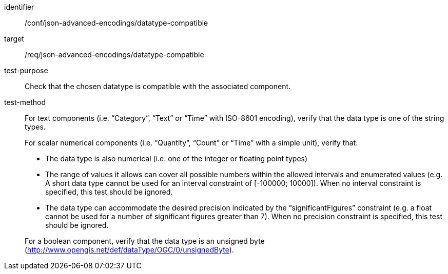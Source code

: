 [abstract_test]
====
[%metadata]
identifier:: /conf/json-advanced-encodings/datatype-compatible
target:: /req/json-advanced-encodings/datatype-compatible

test-purpose:: Check that the chosen datatype is compatible with the associated component.

test-method::
+
--
For text components (i.e. “Category”, “Text” or “Time” with ISO-8601 encoding), verify that the data type is one of the string types.

For scalar numerical components (i.e. “Quantity”, “Count” or “Time” with a simple unit), verify that:

- The data type is also numerical (i.e. one of the integer or floating point types)
- The range of values it allows can cover all possible numbers within the allowed intervals and enumerated values (e.g. A short data type cannot be used for an interval constraint of [-100000; 10000]). When no interval constraint is specified, this test should be ignored.
- The data type can accommodate the desired precision indicated by the “significantFigures” constraint (e.g. a float cannot be used for a number of significant figures greater than 7). When no precision constraint is specified, this test should be ignored.

For a boolean component, verify that the data type is an unsigned byte (http://www.opengis.net/def/dataType/OGC/0/unsignedByte).
--
====

